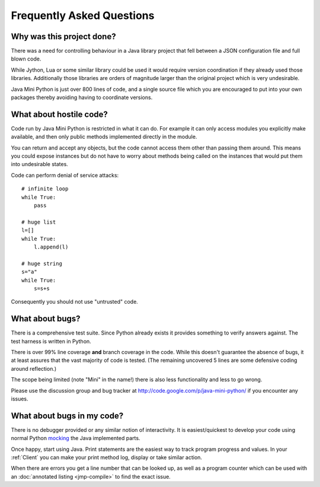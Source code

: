 Frequently Asked Questions
==========================

Why was this project done?
--------------------------

There was a need for controlling behaviour in a Java library project
that fell between a JSON configuration file and full blown code.

While Jython, Lua or some similar library could be used it would
require version coordination if they already used those libraries.
Additionally those libraries are orders of magnitude larger than the
original project which is very undesirable.

Java Mini Python is just over 800 lines of code, and a single source
file which you are encouraged to put into your own packages thereby
avoiding having to coordinate versions.

What about hostile code?
------------------------

Code run by Java Mini Python is restricted in what it can do.  For
example it can only access modules you explicitly make available, and
then only public methods implemented directly in the module.

You can return and accept any objects, but the code cannot access them
other than passing them around.  This means you could expose instances
but do not have to worry about methods being called on the instances
that would put them into undesirable states.

Code can perform denial of service attacks::

    # infinite loop
    while True:
        pass
    
    # huge list
    l=[]
    while True:
        l.append(l)

    # huge string
    s="a"
    while True:
        s=s+s

Consequently you should not use "untrusted" code.

What about bugs?
----------------

There is a comprehensive test suite.  Since Python already exists it
provides something to verify answers against.  The test harness is
written in Python.

There is over 99% line coverage **and** branch coverage in the code.
While this doesn't guarantee the absence of bugs, it at least assures
that the vast majority of code is tested.  (The remaining uncovered
5 lines are some defensive coding around reflection.)

The scope being limited (note "Mini" in the name!) there is also less
functionality and less to go wrong.

Please use the discussion group and bug tracker at
http://code.google.com/p/java-mini-python/ if you encounter any issues.

What about bugs in my code?
---------------------------

There is no debugger provided or any similar notion of interactivity.
It is easiest/quickest to develop your code using normal Python `mocking
<http://en.wikipedia.org/wiki/Mock_object>`__ the Java implemented
parts.

Once happy, start using Java.  Print statements are the easiest way to
track program progress and values.  In your :ref:`Client` you can make
your print method log, display or take similar action.

When there are errors you get a line number that can be looked up, as
well as a program counter which can be used with an :doc:`annotated
listing <jmp-compile>` to find the exact issue.
